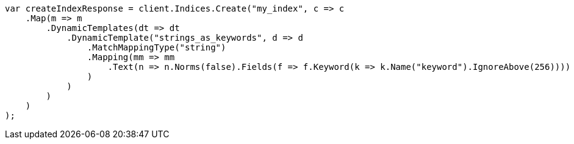 // mapping/dynamic/templates.asciidoc:357

////
IMPORTANT NOTE
==============
This file is generated from method Line357 in https://github.com/elastic/elasticsearch-net/tree/master/src/Examples/Examples/Mapping/Dynamic/TemplatesPage.cs#L381-L422.
If you wish to submit a PR to change this example, please change the source method above
and run dotnet run -- asciidoc in the ExamplesGenerator project directory.
////

[source, csharp]
----
var createIndexResponse = client.Indices.Create("my_index", c => c
    .Map(m => m
        .DynamicTemplates(dt => dt
            .DynamicTemplate("strings_as_keywords", d => d
                .MatchMappingType("string")
                .Mapping(mm => mm
                    .Text(n => n.Norms(false).Fields(f => f.Keyword(k => k.Name("keyword").IgnoreAbove(256))))
                )
            )
        )
    )
);
----
